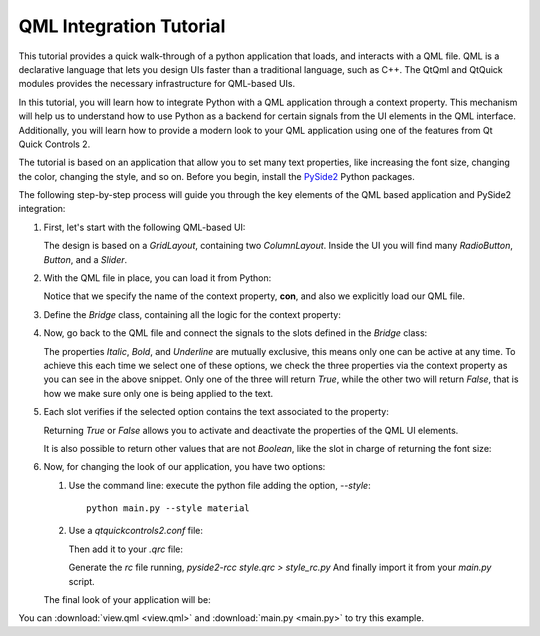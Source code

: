 ########################
QML Integration Tutorial
########################

This tutorial provides a quick walk-through of a python application that loads, and interacts with
a QML file.  QML is a declarative language that lets you design UIs faster than a traditional
language, such as C++.  The QtQml and QtQuick modules provides the necessary infrastructure for
QML-based UIs.

In this tutorial, you will learn how to integrate Python with a QML application through a context
property.  This mechanism will help us to understand how to use Python as a backend for certain
signals from the UI elements in the QML interface.  Additionally, you will learn how to provide
a modern look to your QML application using one of the features from Qt Quick Controls 2.

The tutorial is based on an application that allow you to set many text properties, like increasing
the font size, changing the color, changing the style, and so on.  Before you begin, install the
`PySide2 <https://pypi.org/project/PySide2/>`_ Python packages.

The following step-by-step process will guide you through the key elements of the QML based
application and PySide2 integration:

#. First, let's start with the following QML-based UI:

   .. image:: textproperties_default.png

   The design is based on a `GridLayout`, containing two `ColumnLayout`.
   Inside the UI you will find many `RadioButton`, `Button`, and a `Slider`.

#. With the QML file in place, you can load it from Python:

   .. literalinclude:: main.py
      :linenos:
      :lines: 98-108
      :emphasize-lines: 103,107

   Notice that we specify the name of the context property, **con**,
   and also we explicitly load our QML file.

#. Define the `Bridge` class, containing all the logic for the context property:

   .. literalinclude:: main.py
      :linenos:
      :lines: 51-91

#. Now, go back to the QML file and connect the signals to the slots defined in the `Bridge` class:

   .. literalinclude:: view.qml
      :linenos:
      :lines: 85-93
      :emphasize-lines: 89-91

   The properties *Italic*, *Bold*, and *Underline* are mutually
   exclusive, this means only one can be active at any time.
   To achieve  this each time we select one of these options, we
   check the three properties via the context property as you can
   see in the above snippet.
   Only one of the three will return *True*, while the other two
   will return *False*, that is how we make sure only one is being
   applied to the text.

#. Each slot verifies if the selected option contains the text associated
   to the property:

   .. literalinclude:: main.py
      :linenos:
      :lines: 79-84
      :emphasize-lines: 82,84

   Returning *True* or *False* allows you to activate and deactivate
   the properties of the QML UI elements.

   It is also possible to return other values that are not *Boolean*,
   like the slot in charge of returning the font size:

   .. literalinclude:: main.py
      :linenos:
      :lines: 64-70

#. Now, for changing the look of our application, you have two options:

   1. Use the command line: execute the python file adding the option, `--style`::

       python main.py --style material

   2. Use a `qtquickcontrols2.conf` file:

      .. literalinclude:: qtquickcontrols2.conf
         :linenos:

      Then add it to your `.qrc` file:

      .. literalinclude:: style.qrc
         :linenos:

      Generate the *rc* file running, `pyside2-rcc style.qrc > style_rc.py`
      And finally import it from your `main.py` script.

   .. literalinclude:: main.py
      :linenos:
      :lines: 41-48
      :emphasize-lines: 48

      You can read more about this configuration file
      `here <https://doc.qt.io/qt-5/qtquickcontrols2-configuration.html>`_.

   The final look of your application will be:

   .. image:: textproperties_material.png

You can :download:`view.qml <view.qml>` and
:download:`main.py <main.py>` to try this example.
